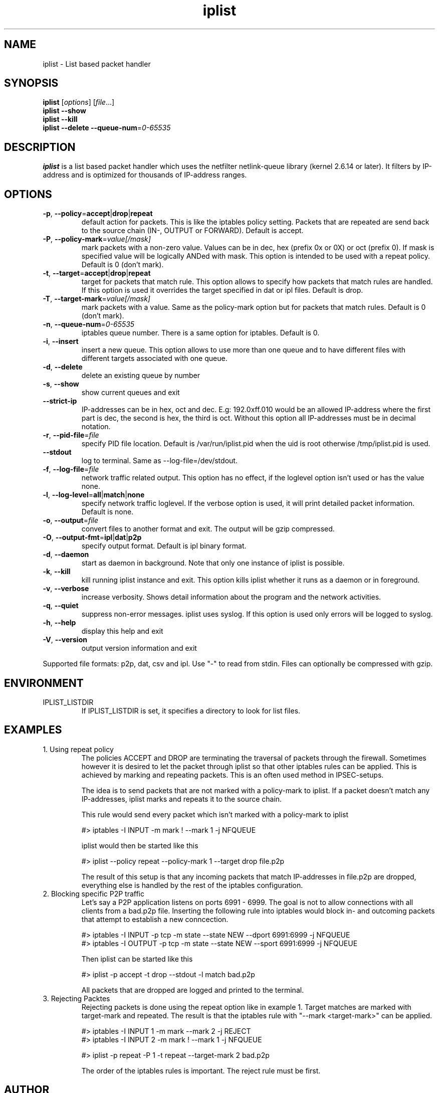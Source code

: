 .TH iplist 8 "2008-10-14" "0.30" "iplist.sf.net"
.SH NAME
iplist - List based packet handler
.SH SYNOPSIS
.B iplist
[\fIoptions\fP] [\fIfile\fP...]
.br
.B iplist
\fB-\-show\fR
.br
.B iplist
\fB-\-kill\fR
.br
.B iplist
\fB-\-delete -\-queue\-num\fR=\fI0\-65535\fR
.SH DESCRIPTION
\fBiplist\fP is a list based packet handler which uses 
the netfilter netlink-queue library (kernel 2.6.14 or 
later). It filters by IP-address and is optimized for 
thousands of IP-address ranges.
.SH OPTIONS
.TP
\fB\-p\fR, \fB\-\-policy\fR=\fBaccept\fR|\fBdrop\fR|\fBrepeat\fR
default action for packets. This is like the iptables policy 
setting. Packets that are repeated are send back to the source 
chain (IN-, OUTPUT or FORWARD). Default is accept.
.TP
\fB\-P\fR, \fB\-\-policy-mark\fR=\fIvalue[/mask]\fR
mark packets with a non-zero value. 
Values can be in dec, hex (prefix 0x or 0X) or oct (prefix 0).
If mask is specified value will be logically ANDed with mask.
This option is intended to be used with a repeat policy. 
Default is 0 (don't mark).
.TP
\fB\-t\fR, \fB\-\-target\fR=\fBaccept\fR|\fBdrop\fR|\fBrepeat\fR
target for packets that match rule. This option allows to specify 
how packets that match rules are handled. If this option is used it
overrides the target specified in dat or ipl files. Default is drop.
.TP
\fB\-T\fR, \fB\-\-target-mark\fR=\fIvalue[/mask]\fR
mark packets with a value. Same as the policy-mark option but for 
packets that match rules.  Default is 0 (don't mark).
.TP
\fB\-n\fR, \fB\-\-queue\-num\fR=\fI0\-65535\fR
iptables queue number. There is a same option for iptables. 
Default is 0.
.TP
\fB\-i\fR, \fB\-\-insert\fR
insert a new queue. This option allows to use more than one
queue and to have different files with different targets 
associated with one queue.
.TP
\fB\-d\fR, \fB\-\-delete\fR
delete an existing queue by number 
.TP
\fB\-s\fR, \fB\-\-show\fR
show current queues and exit
.TP
\fB\-\-strict\-ip\fR
IP-addresses can be in hex, oct and dec. E.g: 192.0xff.010
would be an allowed IP-address where the first part is dec, 
the second is hex, the third is oct. Without this option
all IP-addresses must be in decimal notation.
.TP
\fB\-r\fR, \fB\-\-pid\-file\fR=\fIfile\fR
specify PID file location. Default is /var/run/iplist.pid when
the uid is root otherwise /tmp/iplist.pid is used.
.TP
\fB\-\-stdout\fR
log to terminal. Same as --log-file=/dev/stdout.
.TP
\fB\-f\fR, \fB\-\-log\-file\fR=\fIfile\fR
network traffic related output. This option has no effect, if the 
loglevel option isn't used or has the value none.
.TP
\fB\-l\fR, \fB\-\-log\-level\fR=\fBall\fR|\fBmatch\fR|\fBnone\fR
specify network traffic loglevel. If the verbose option is used, 
it will print detailed packet information. Default is none.
.TP
\fB\-o\fR, \fB\-\-output\fR=\fIfile\fR
convert files to another format and exit. The output will be
gzip compressed. 
.TP
\fB\-O\fR, \fB\-\-output\-fmt\fR=\fBipl\fR|\fBdat\fR|\fBp2p\fR
specify output format. Default is ipl binary format.
.TP
\fB\-d\fR, \fB\-\-daemon\fR
start as daemon in background. Note that only one instance of 
iplist is possible.
.TP
\fB\-k\fR, \fB\-\-kill\fR
kill running iplist instance and exit. This option kills iplist 
whether it runs as a daemon or in foreground.
.TP
\fB\-v\fR, \fB\-\-verbose\fR
increase verbosity. Shows detail information about the program and the 
network activities. 
.TP
\fB\-q\fR, \fB\-\-quiet\fR
suppress non-error messages. iplist uses syslog. If this 
option is used only errors will be logged to syslog.
.TP
\fB\-h\fR, \fB\-\-help\fR
display this help and exit
.TP
\fB\-V\fR, \fB\-\-version\fR
output version information and exit
.PP
Supported file formats: p2p, dat, csv and ipl. Use "-" to read from stdin.
Files can optionally be compressed with gzip.
.SH ENVIRONMENT
.TP
IPLIST_LISTDIR
If IPLIST_LISTDIR is set, it specifies a directory to look for list
files. 
.SH EXAMPLES
.TP
1. Using repeat policy
The policies ACCEPT and DROP are terminating the traversal 
of packets through the firewall. Sometimes however it is 
desired to let the packet through iplist so that other
iptables rules can be applied. This is achieved by marking
and repeating packets. This is an often used method in IPSEC-setups.

The idea is to send packets that are not marked with a policy-mark 
to iplist. If a packet doesn't match any IP-addresses, iplist
marks and repeats it to the source chain.

This rule would send every packet which isn't marked with a policy-mark
to iplist

#> iptables -I INPUT -m mark ! --mark 1 -j NFQUEUE

iplist would then be started like this

#> iplist --policy repeat --policy-mark 1 --target drop file.p2p

The result of this setup is that any incoming packets that match 
IP-addresses in file.p2p are dropped, everything else is handled by the 
rest of the iptables configuration.
.TP
2. Blocking specific P2P traffic 
Let's say a P2P application listens on ports 6991 - 6999.
The goal is not to allow connections with all clients from 
a bad.p2p file. Inserting the following rule into iptables
would block in- and outcoming packets that attempt to establish
a new conncection.

#> iptables -I INPUT -p tcp -m state --state NEW --dport 6991:6999 -j NFQUEUE
.br
#> iptables -I OUTPUT -p tcp -m state --state NEW --sport 6991:6999 -j NFQUEUE

Then iplist can be started like this

#> iplist -p accept -t drop --stdout -l match bad.p2p

All packets that are dropped are logged and printed to the terminal.
.TP
3. Rejecting Packtes
Rejecting packets is done using the repeat option like in example 1.
Target matches are marked with target-mark and repeated. The result
is that the iptables rule with "--mark <target-mark>" can be applied.

#> iptables -I INPUT 1 -m mark --mark 2 -j REJECT
.br
#> iptables -I INPUT 2 -m mark ! --mark 1 -j NFQUEUE

#> iplist -p repeat -P 1 -t repeat --target-mark 2 bad.p2p

The order of the iptables rules is important. The reject rule must be
first.
.SH AUTHOR
Written by Serkan Sakar.
.SH "REPORTING BUGS"
Report bugs to <uljanow@users.sourceforge.net>
or on https://sourceforge.net/tracker/?atid=966442&group_id=198679
.SH COPYRIGHT
Copyright \(co 2010 Serkan Sakar <uljanow@users.sourceforge.net>
.br
This is free software.  You may redistribute copies of it under the terms 
of the GNU General Public License <http://www.gnu.org/licenses/gpl.html>.
There is NO WARRANTY, to the extent permitted by law.

